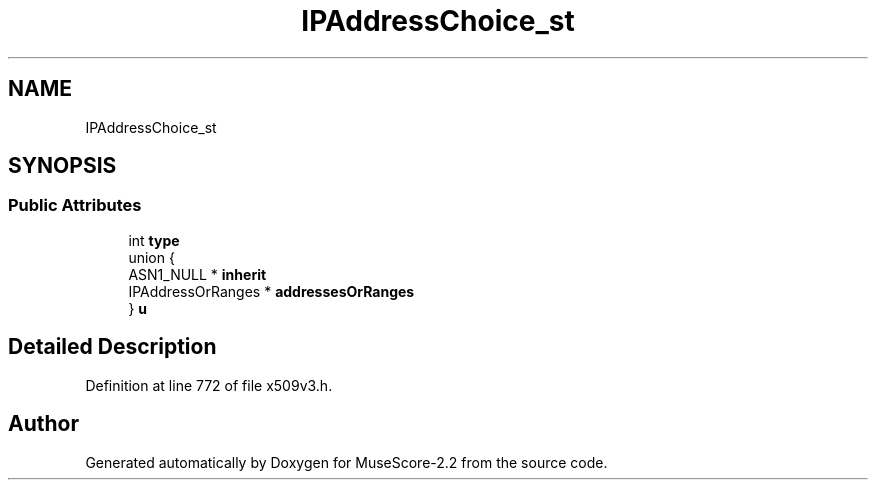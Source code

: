 .TH "IPAddressChoice_st" 3 "Mon Jun 5 2017" "MuseScore-2.2" \" -*- nroff -*-
.ad l
.nh
.SH NAME
IPAddressChoice_st
.SH SYNOPSIS
.br
.PP
.SS "Public Attributes"

.in +1c
.ti -1c
.RI "int \fBtype\fP"
.br
.ti -1c
.RI "union {"
.br
.ti -1c
.RI "   ASN1_NULL * \fBinherit\fP"
.br
.ti -1c
.RI "   IPAddressOrRanges * \fBaddressesOrRanges\fP"
.br
.ti -1c
.RI "} \fBu\fP"
.br
.in -1c
.SH "Detailed Description"
.PP 
Definition at line 772 of file x509v3\&.h\&.

.SH "Author"
.PP 
Generated automatically by Doxygen for MuseScore-2\&.2 from the source code\&.
